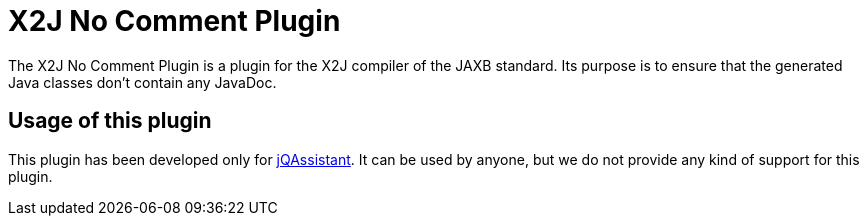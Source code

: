 = X2J No Comment Plugin

The X2J No Comment Plugin is a plugin for the X2J compiler
of the JAXB standard. Its purpose is to ensure that
the generated Java classes don't contain any JavaDoc.

== Usage of this plugin

This plugin has been developed only for
http://www.jqassistant.org/[jQAssistant^]. It can be used
by anyone, but we do not provide any kind of support for
this plugin.


